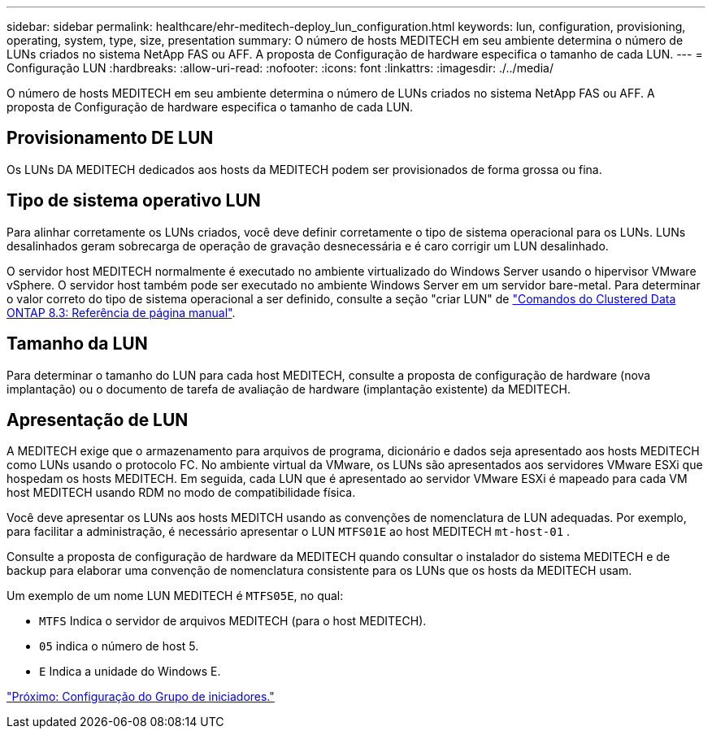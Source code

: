 ---
sidebar: sidebar 
permalink: healthcare/ehr-meditech-deploy_lun_configuration.html 
keywords: lun, configuration, provisioning, operating, system, type, size, presentation 
summary: O número de hosts MEDITECH em seu ambiente determina o número de LUNs criados no sistema NetApp FAS ou AFF. A proposta de Configuração de hardware especifica o tamanho de cada LUN. 
---
= Configuração LUN
:hardbreaks:
:allow-uri-read: 
:nofooter: 
:icons: font
:linkattrs: 
:imagesdir: ./../media/


[role="lead"]
O número de hosts MEDITECH em seu ambiente determina o número de LUNs criados no sistema NetApp FAS ou AFF. A proposta de Configuração de hardware especifica o tamanho de cada LUN.



== Provisionamento DE LUN

Os LUNs DA MEDITECH dedicados aos hosts da MEDITECH podem ser provisionados de forma grossa ou fina.



== Tipo de sistema operativo LUN

Para alinhar corretamente os LUNs criados, você deve definir corretamente o tipo de sistema operacional para os LUNs. LUNs desalinhados geram sobrecarga de operação de gravação desnecessária e é caro corrigir um LUN desalinhado.

O servidor host MEDITECH normalmente é executado no ambiente virtualizado do Windows Server usando o hipervisor VMware vSphere. O servidor host também pode ser executado no ambiente Windows Server em um servidor bare-metal. Para determinar o valor correto do tipo de sistema operacional a ser definido, consulte a seção "criar LUN" de https://library.netapp.com/ecm/ecm_download_file/ECMP1366832["Comandos do Clustered Data ONTAP 8.3: Referência de página manual"^].



== Tamanho da LUN

Para determinar o tamanho do LUN para cada host MEDITECH, consulte a proposta de configuração de hardware (nova implantação) ou o documento de tarefa de avaliação de hardware (implantação existente) da MEDITECH.



== Apresentação de LUN

A MEDITECH exige que o armazenamento para arquivos de programa, dicionário e dados seja apresentado aos hosts MEDITECH como LUNs usando o protocolo FC. No ambiente virtual da VMware, os LUNs são apresentados aos servidores VMware ESXi que hospedam os hosts MEDITECH. Em seguida, cada LUN que é apresentado ao servidor VMware ESXi é mapeado para cada VM host MEDITECH usando RDM no modo de compatibilidade física.

Você deve apresentar os LUNs aos hosts MEDITCH usando as convenções de nomenclatura de LUN adequadas. Por exemplo, para facilitar a administração, é necessário apresentar o LUN `MTFS01E` ao host MEDITECH `mt-host-01` .

Consulte a proposta de configuração de hardware da MEDITECH quando consultar o instalador do sistema MEDITECH e de backup para elaborar uma convenção de nomenclatura consistente para os LUNs que os hosts da MEDITECH usam.

Um exemplo de um nome LUN MEDITECH é `MTFS05E`, no qual:

* `MTFS` Indica o servidor de arquivos MEDITECH (para o host MEDITECH).
* `05` indica o número de host 5.
* `E` Indica a unidade do Windows E.


link:ehr-meditech-deploy_initiator_group_configuration.html["Próximo: Configuração do Grupo de iniciadores."]
